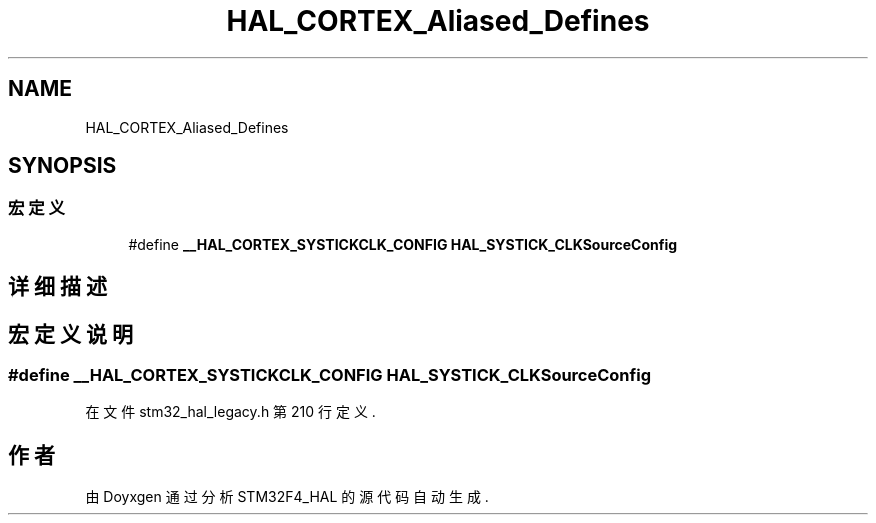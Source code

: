 .TH "HAL_CORTEX_Aliased_Defines" 3 "2020年 八月 7日 星期五" "Version 1.24.0" "STM32F4_HAL" \" -*- nroff -*-
.ad l
.nh
.SH NAME
HAL_CORTEX_Aliased_Defines
.SH SYNOPSIS
.br
.PP
.SS "宏定义"

.in +1c
.ti -1c
.RI "#define \fB__HAL_CORTEX_SYSTICKCLK_CONFIG\fP   \fBHAL_SYSTICK_CLKSourceConfig\fP"
.br
.in -1c
.SH "详细描述"
.PP 

.SH "宏定义说明"
.PP 
.SS "#define __HAL_CORTEX_SYSTICKCLK_CONFIG   \fBHAL_SYSTICK_CLKSourceConfig\fP"

.PP
在文件 stm32_hal_legacy\&.h 第 210 行定义\&.
.SH "作者"
.PP 
由 Doyxgen 通过分析 STM32F4_HAL 的 源代码自动生成\&.
